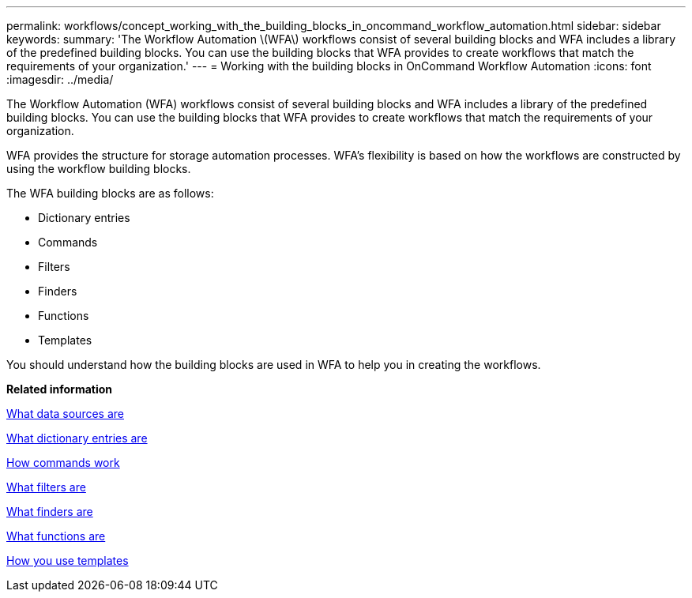 ---
permalink: workflows/concept_working_with_the_building_blocks_in_oncommand_workflow_automation.html
sidebar: sidebar
keywords: 
summary: 'The Workflow Automation \(WFA\) workflows consist of several building blocks and WFA includes a library of the predefined building blocks. You can use the building blocks that WFA provides to create workflows that match the requirements of your organization.'
---
= Working with the building blocks in OnCommand Workflow Automation
:icons: font
:imagesdir: ../media/

The Workflow Automation (WFA) workflows consist of several building blocks and WFA includes a library of the predefined building blocks. You can use the building blocks that WFA provides to create workflows that match the requirements of your organization.

WFA provides the structure for storage automation processes. WFA's flexibility is based on how the workflows are constructed by using the workflow building blocks.

The WFA building blocks are as follows:

* Dictionary entries
* Commands
* Filters
* Finders
* Functions
* Templates

You should understand how the building blocks are used in WFA to help you in creating the workflows.

*Related information*

xref:concept_what_data_sources_are.adoc[What data sources are]

xref:concept_what_dictionary_entries_are.adoc[What dictionary entries are]

xref:concept_how_commands_work.adoc[How commands work]

xref:concept_what_filters_are.adoc[What filters are]

xref:concept_what_finders_are.adoc[What finders are]

xref:concept_what_functions_are.adoc[What functions are]

xref:concept_how_you_use_templates.adoc[How you use templates]
